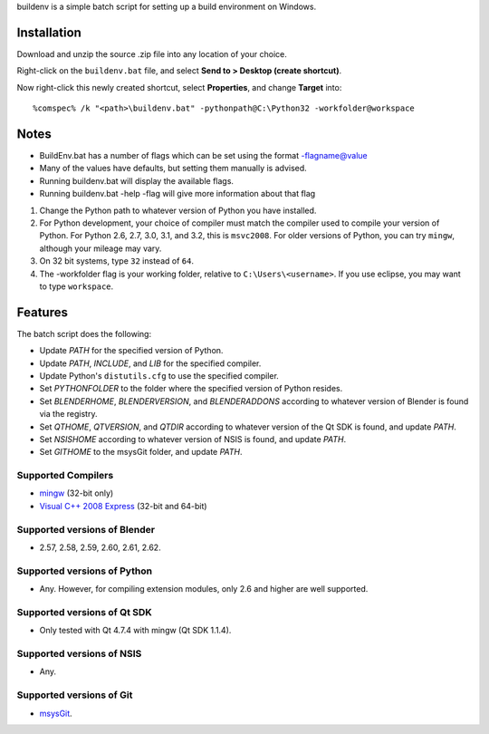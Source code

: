 buildenv is a simple batch script for setting up a build environment on Windows.

Installation
------------

Download and unzip the source .zip file into any location of your
choice.

Right-click on the ``buildenv.bat`` file, and select **Send to > Desktop (create shortcut)**.

Now right-click this newly created shortcut, select **Properties**, and change **Target** into::

  %comspec% /k "<path>\buildenv.bat" -pythonpath@C:\Python32 -workfolder@workspace

Notes
-----
* BuildEnv.bat has a number of flags which can be set using the format -flagname@value
* Many of the values have defaults, but setting them manually is advised.
* Running buildenv.bat will display the available flags.
* Running buildenv.bat -help -flag will give more information about that flag

#. Change the Python path to whatever version of Python you have installed.

#. For Python development, your choice of compiler must match the compiler used to compile your version of Python.  For Python 2.6, 2.7, 3.0, 3.1, and 3.2, this is ``msvc2008``. For older versions of Python, you can try ``mingw``, although your mileage may vary.

#. On 32 bit systems, type ``32`` instead of ``64``.

#. The -workfolder flag is your working folder, relative to ``C:\Users\<username>``. If you use eclipse, you may want to type ``workspace``.

Features
--------

The batch script does the following:

* Update *PATH* for the specified version of Python.
* Update *PATH*, *INCLUDE*, and *LIB* for the specified compiler.
* Update Python's ``distutils.cfg`` to use the specified compiler.
* Set *PYTHONFOLDER* to the folder where the specified version of
  Python resides.
* Set *BLENDERHOME*, *BLENDERVERSION*, and *BLENDERADDONS* according
  to whatever version of Blender is found via the registry.
* Set *QTHOME*, *QTVERSION*, and *QTDIR* according to whatever version
  of the Qt SDK is found, and update *PATH*.
* Set *NSISHOME* according to whatever version of NSIS is found, and
  update *PATH*.
* Set *GITHOME* to the msysGit folder, and update *PATH*.

Supported Compilers
~~~~~~~~~~~~~~~~~~~

* `mingw <http://www.mingw.org/>`_ (32-bit only)
* `Visual C++ 2008 Express <http://go.microsoft.com/?linkid=7729279>`_
  (32-bit and 64-bit)

Supported versions of Blender
~~~~~~~~~~~~~~~~~~~~~~~~~~~~~

* 2.57, 2.58, 2.59, 2.60, 2.61, 2.62.

Supported versions of Python
~~~~~~~~~~~~~~~~~~~~~~~~~~~~

* Any. However, for compiling extension modules, only 2.6 and higher
  are well supported.

Supported versions of Qt SDK
~~~~~~~~~~~~~~~~~~~~~~~~~~~~

* Only tested with Qt 4.7.4 with mingw
  (Qt SDK 1.1.4).

Supported versions of NSIS
~~~~~~~~~~~~~~~~~~~~~~~~~~

* Any.

Supported versions of Git
~~~~~~~~~~~~~~~~~~~~~~~~~

* `msysGit <http://code.google.com/p/msysgit/>`_.

